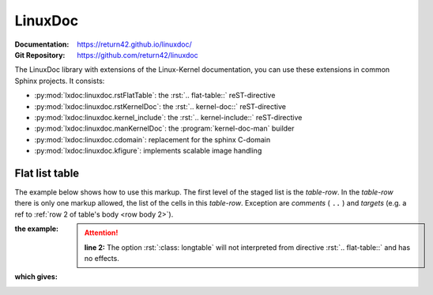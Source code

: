.. index::
   triple: Sphinx; Syntax; LinuxDoc

LinuxDoc
########

:Documentation:  https://return42.github.io/linuxdoc/
:Git Repository: https://github.com/return42/linuxdoc

The LinuxDoc library with extensions of the Linux-Kernel documentation,
you can use these extensions in common Sphinx projects. It consists:

* :py:mod:`lxdoc:linuxdoc.rstFlatTable`: the :rst:`.. flat-table::` reST-directive
* :py:mod:`lxdoc:linuxdoc.rstKernelDoc`: the :rst:`.. kernel-doc::` reST-directive
* :py:mod:`lxdoc:linuxdoc.kernel_include`: the :rst:`.. kernel-include::` reST-directive
* :py:mod:`lxdoc:linuxdoc.manKernelDoc`: the :program:`kernel-doc-man` builder
* :py:mod:`lxdoc:linuxdoc.cdomain`: replacement for the sphinx C-domain
* :py:mod:`lxdoc:linuxdoc.kfigure`: implements scalable image handling

Flat list table
***************

.. rst:directive:: flat-table

   .. seealso::

      :ref:`lxdoc:xref_table_concerns`: :ref:`lxdoc:rest-flat-table`

   The :rst:`.. flat-table::`` (FlatTable) is a double-stage list similar
   to the :rst:`.. list-table::`` with some additional features:

   * *column-span*: with the role :rst:`:cspan:`num`` a cell can be extended
     through additional columns
   * *row-span*: with the role :rst:`:rspan:`num`` a cell can be extended
     through additional rows
   * *auto-span*: rightmost cell of a table row over the missing cells on
     the right side of that table-row. With Option :rst:`:fill-cells:` this
     behavior can changed from auto span to auto fill, which automatically
     inserts (empty) cells instead of spanning the last cell.

   :options:

      .. rst:directive:option:: header-rows
         :type: integer

         count of header rows

      .. rst:directive:option:: stub-columns
         :type: integer

         count of stub columns

      .. rst:directive:option:: widths
         :type: list of integer

         widths of columns

      .. rst:directive:option:: fill-cells

         instead of auto-span missing cells, insert missing cells

   :roles:

      .. rst:role:: cspan

         **(integer)**: additional columns (*morecols*)

      .. rst:role:: rspan

         **(integer)**: additional rows (*morerows*)

The example below shows how to use this markup.  The first level of the staged
list is the *table-row*. In the *table-row* there is only one markup allowed,
the list of the cells in this *table-row*. Exception are *comments* ( ``..`` )
and *targets* (e.g. a ref to :ref:`row 2 of table's body <row body 2>`).

:the example:

   .. attention::

      **line 2:** The option :rst:`:class: longtable` will not interpreted
      from directive :rst:`.. flat-table::` and has no effects.

   .. literalinclude:: linuxdoc-flat-table-example.rsti
      :end-before: .. Local variables:
      :emphasize-lines: 2
      :language: rst
      :linenos:

:which gives:

   .. include:: linuxdoc-flat-table-example.rsti

.. Local variables:
   coding: utf-8
   mode: text
   mode: rst
   End:
   vim: fileencoding=utf-8 filetype=rst :
